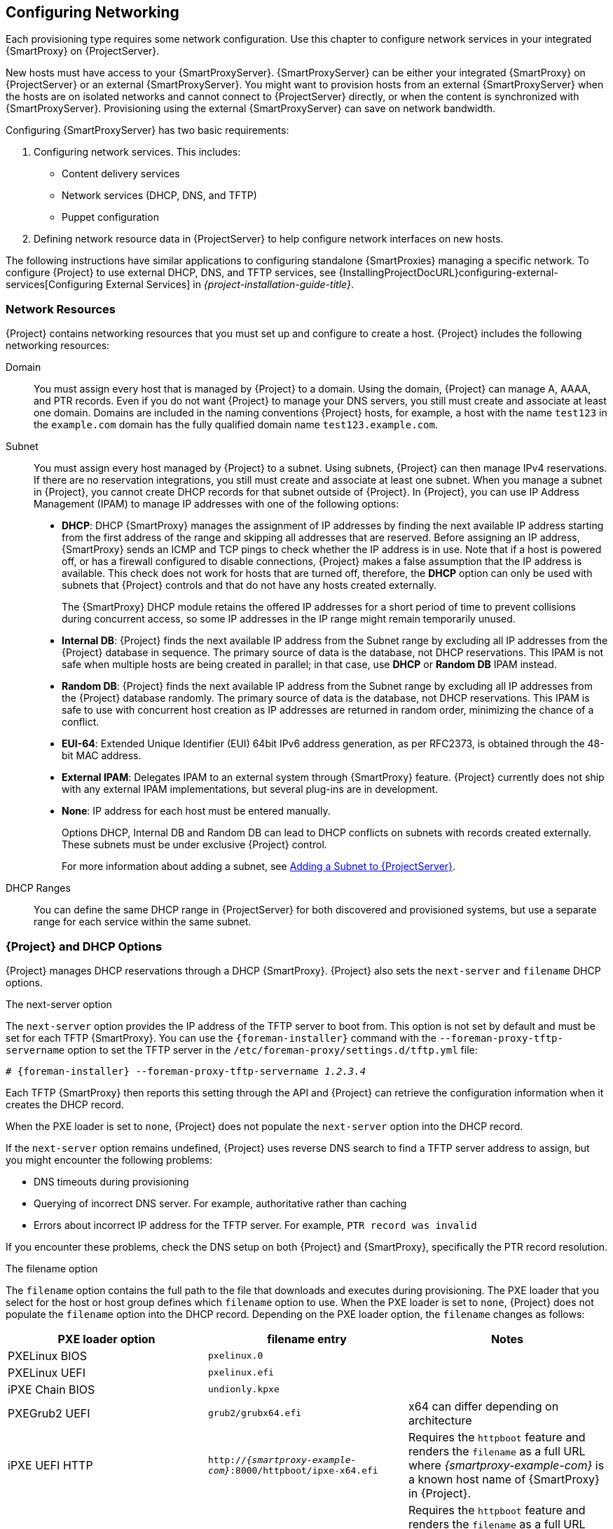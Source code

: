 [[Configuring_Networking]]
== Configuring Networking

Each provisioning type requires some network configuration.
Use this chapter to configure network services in your integrated {SmartProxy} on {ProjectServer}.

New hosts must have access to your {SmartProxyServer}.
{SmartProxyServer} can be either your integrated {SmartProxy} on {ProjectServer} or an external {SmartProxyServer}.
You might want to provision hosts from an external {SmartProxyServer} when the hosts are on isolated networks and cannot connect to {ProjectServer} directly, or when the content is synchronized with {SmartProxyServer}.
Provisioning using the external {SmartProxyServer} can save on network bandwidth.

Configuring {SmartProxyServer} has two basic requirements:

. Configuring network services.
This includes:
  * Content delivery services
  * Network services (DHCP, DNS, and TFTP)
  * Puppet configuration
. Defining network resource data in {ProjectServer} to help configure network interfaces on new hosts.

The following instructions have similar applications to configuring standalone {SmartProxies} managing a specific network.
To configure {Project} to use external DHCP, DNS, and TFTP services, see {InstallingProjectDocURL}configuring-external-services[Configuring External Services] in _{project-installation-guide-title}_.

[[networking_resources]]
=== Network Resources

{Project} contains networking resources that you must set up and configure to create a host.
{Project} includes the following networking resources:

Domain::
You must assign every host that is managed by {Project} to a domain.
Using the domain, {Project} can manage A, AAAA, and PTR records.
Even if you do not want {Project} to manage your DNS servers, you still must create and associate at least one domain.
Domains are included in the naming conventions {Project} hosts, for example, a host with the name `test123` in the `example.com` domain has the fully qualified domain name `test123.example.com`.

Subnet::
You must assign every host managed by {Project} to a subnet.
Using subnets, {Project} can then manage IPv4 reservations.
If there are no reservation integrations, you still must create and associate at least one subnet.
When you manage a subnet in {Project}, you cannot create DHCP records for that subnet outside of {Project}.
In {Project}, you can use IP Address Management (IPAM) to manage IP addresses with one of the following options:
+
* *DHCP*: DHCP {SmartProxy} manages the assignment of IP addresses by finding the next available IP address starting from the first address of the range and skipping all addresses that are reserved.
Before assigning an IP address, {SmartProxy} sends an ICMP and TCP pings to check whether the IP address is in use.
Note that if a host is powered off, or has a firewall configured to disable connections, {Project} makes a false assumption that the IP address is available.
This check does not work for hosts that are turned off, therefore, the *DHCP* option can only be used with subnets that {Project} controls and that do not have any hosts created externally.
+
The {SmartProxy} DHCP module retains the offered IP addresses for a short period of time to prevent collisions during concurrent access, so some IP addresses in the IP range might remain temporarily unused.
* *Internal DB*: {Project} finds the next available IP address from the Subnet range by excluding all IP addresses from the {Project} database in sequence.
The primary source of data is the database, not DHCP reservations.
This IPAM is not safe when multiple hosts are being created in parallel; in that case, use *DHCP* or *Random DB* IPAM instead.
* *Random DB*: {Project} finds the next available IP address from the Subnet range by excluding all IP addresses from the {Project} database randomly.
The primary source of data is the database, not DHCP reservations.
This IPAM is safe to use with concurrent host creation as IP addresses are returned in random order, minimizing the chance of a conflict.
* *EUI-64*: Extended Unique Identifier (EUI) 64bit IPv6 address generation, as per RFC2373, is obtained through the 48-bit MAC address.
* *External IPAM*: Delegates IPAM to an external system through {SmartProxy} feature.
{Project} currently does not ship with any external IPAM implementations, but several plug-ins are in development.
* *None*: IP address for each host must be entered manually.
+
Options DHCP, Internal DB and Random DB can lead to DHCP conflicts on subnets with records created externally.
These subnets must be under exclusive {Project} control.
+
For more information about adding a subnet, see xref:Configuring_Networking-Adding_a_Subnet_to_the_Satellite_Server[].

DHCP Ranges::
You can define the same DHCP range in {ProjectServer} for both discovered and provisioned systems, but use a separate range for each service within the same subnet.

=== {Project} and DHCP Options

{Project} manages DHCP reservations through a DHCP {SmartProxy}.
{Project} also sets the `next-server` and `filename` DHCP options.

.The next-server option
The `next-server` option provides the IP address of the TFTP server to boot from.
This option is not set by default and must be set for each TFTP {SmartProxy}.
You can use the `{foreman-installer}` command with the `--foreman-proxy-tftp-servername` option to set the TFTP server in the `/etc/foreman-proxy/settings.d/tftp.yml` file:

[options="nowrap" subs="+quotes,attributes"]
----
# {foreman-installer} --foreman-proxy-tftp-servername _1.2.3.4_
----

Each TFTP {SmartProxy} then reports this setting through the API and {Project} can retrieve the configuration information when it creates the DHCP record.

When the PXE loader is set to `none`, {Project} does not populate the `next-server` option into the DHCP record.

If the `next-server` option remains undefined, {Project} uses reverse DNS search to find a TFTP server address to assign, but you might encounter the following problems:

* DNS timeouts during provisioning
* Querying of incorrect DNS server.
For example, authoritative rather than caching
* Errors about incorrect IP address for the TFTP server.
For example, `PTR record was invalid`

If you encounter these problems, check the DNS setup on both {Project} and {SmartProxy}, specifically the PTR record resolution.

.The filename option

The `filename` option contains the full path to the file that downloads and executes during provisioning.
The PXE loader that you select for the host or host group defines which `filename` option to use.
When the PXE loader is set to `none`, {Project} does not populate the `filename` option into the DHCP record.
Depending on the PXE loader option, the `filename` changes as follows:

|=======
|PXE loader option | filename entry| Notes

|PXELinux BIOS | `pxelinux.0`|
|PXELinux UEFI | `pxelinux.efi`|
|iPXE Chain BIOS | `undionly.kpxe`|
|PXEGrub2 UEFI | `grub2/grubx64.efi`| x64 can differ depending on architecture
|iPXE UEFI HTTP | `http://_{smartproxy-example-com}_:8000/httpboot/ipxe-x64.efi` | Requires the `httpboot` feature and renders the `filename` as a full URL where _{smartproxy-example-com}_ is a known host name of {SmartProxy} in {Project}.
|Grub2 UEFI HTTP | `http://_{smartproxy-example-com}_:8000/httpboot/grub2/grubx64.efi` | Requires the `httpboot` feature and renders the `filename` as a full URL where _{smartproxy-example-com}_ is a known host name of {SmartProxy} in {Project}.
|=======

=== Troubleshooting DHCP Problems in {Project}

{Project} can manage an ISC DHCP server on internal or external DHCP {SmartProxy}.
{Project} can list, create, and delete DHCP reservations and leases.
However, there are a number of problems that you might encounter on occasions.

.Out of sync DHCP records

When an error occurs during DHCP orchestration, DHCP records in the {Project} database and the DHCP server might not match.
To fix this, you must add missing DHCP records from the {Project} database to the DHCP server and then remove unwanted records from the DHCP server as per the following steps:

. To preview the DHCP records that are going to be added to the DHCP server, enter the following command:
+
[options="nowrap" subs="+quotes,attributes"]
----
# foreman-rake orchestration:dhcp:add_missing subnet_name=NAME
----

. If you are satisfied by the preview changes in the previous step, apply them by entering the above command with the `perform=1` argument:
+
[options="nowrap" subs="+quotes,attributes"]
----
# foreman-rake orchestration:dhcp:add_missing subnet_name=NAME perform=1
----

. To keep DHCP records in {Project} and in the DHCP server synchronized, you can remove unwanted DHCP records from the DHCP server.
Note that {Project} assumes that all managed DHCP servers do not contain third-party records, therefore, this step might delete those unexpected records.
To preview what records are going to be removed from the DHCP server, enter the following command:
+
[options="nowrap" subs="+quotes,attributes"]
----
# foreman-rake orchestration:dhcp:remove_offending subnet_name=NAME
----

. If you are satisfied by the preview changes in the previous step, apply them by entering the above command with the `perform=1` argument:
+
[options="nowrap" subs="+quotes,attributes"]
----
# foreman-rake orchestration:dhcp:remove_offending subnet_name=NAME perform=1
----

.PXE loader option change

When the PXE loader option is changed for an existing host, this causes a DHCP conflict.
The only workaround is to overwrite the DHCP entry.

ifndef::satellite[]
This is a known issue.
Until https://projects.theforeman.org/issues/27877[Issue 27877] is fixed, the only workaround is to overwrite the DHCP entry.
endif::[]

.Incorrect permissions on DHCP files

An operating system update can update the `dhcpd` package.
This causes the permissions of important directories and files to reset so that the DHCP {SmartProxy} cannot read the required information.

ifdef::satellite[]
For more information, see https://access.redhat.com/solutions/2952061[DHCP error while provisioning host from Satellite server Error ERF12-6899 ProxyAPI::ProxyException: Unable to set DHCP entry RestClient::ResourceNotFound 404 Resource Not Found] on Red{nbsp}Hat Knowledgebase.
endif::[]

ifndef::satellite[]
For more information, see https://projects.theforeman.org/projects/foreman/wiki/ERF12-6899[ERF12-6899 - Unable to set DHCP entry].
endif::[]

.Changing the DHCP {SmartProxy} entry

{Project} manages DHCP records only for hosts that are assigned to subnets with a DHCP {SmartProxy} set.
If you create a host and then clear or change the DHCP {SmartProxy}, when you attempt to delete the host, the action fails.

If you create a host without setting the DHCP {SmartProxy} and then try to set the DHCP {SmartProxy}, this causes DHCP conflicts.

.Deleted hosts entries in the dhcpd.leases file

Any changes to a DHCP lease are appended to the end of the `dhcpd.leases` file.
Because entries are appended to the file, it is possible that two or more entries of the same lease can exist in the `dhcpd.leases` file at the same time.
When there are two or more entries of the same lease, the last entry in the file takes precedence.
Group, subgroup and host declarations in the lease file are processed in the same manner.
If a lease is deleted, `{ deleted; }` is appended to the declaration.

=== Prerequisites for Image Based Provisioning

.Post-Boot Configuration Method

Images that use the `finish` post-boot configuration scripts require a managed DHCP server, such as {Project}'s integrated {SmartProxy} or an external {SmartProxy}.
The host must be created with a subnet associated with a DHCP {SmartProxy}, and the IP address of the host must be a valid IP address from the DHCP range.

It is possible to use an external DHCP service, but IP addresses must be entered manually.
The SSH credentials corresponding to the configuration in the image must be configured in {Project} to enable the post-boot configuration to be made.

Check the following items when troubleshooting a virtual machine booted from an image that depends on post-configuration scripts:

  * The host has a subnet assigned in {ProjectServer}.
  * The subnet has a DHCP {SmartProxy} assigned in {ProjectServer}.
  * The host has a valid IP address assigned in {ProjectServer}.
  * The IP address acquired by the virtual machine using DHCP matches the address configured in {ProjectServer}.
  * The virtual machine created from an image responds to SSH requests.
  * The virtual machine created from an image authorizes the user and password, over SSH, which is associated with the image being deployed.
  * {ProjectServer} has access to the virtual machine via SSH keys.
This is required for the virtual machine to receive post-configuration scripts from {ProjectServer}.

.Pre-Boot Initialization Configuration Method

Images that use the `cloud-init` scripts require a DHCP server to avoid having to include the IP address in the image.
A managed DHCP {SmartProxy} is preferred.
The image must have the `cloud-init` service configured to start when the system boots and fetch a script or configuration data to use in completing the configuration.

Check the following items when troubleshooting a virtual machine booted from an image that depends on initialization scripts included in the image:

  * There is a DHCP server on the subnet.
  * The virtual machine has the `cloud-init` service installed and enabled.

ifdef::satellite[]
For information about the differing levels of support for `finish` and `cloud-init` scripts in virtual-machine images, see the Red Hat Knowledgebase Solution https://access.redhat.com/solutions/2987171[What are the supported compute resources for the finish and cloud-init scripts] on the Red Hat Customer Portal.
endif::[]

[[Configuring_Networking-Configuring_Network_Services_for_PXE_Boot]]
=== Configuring Network Services

Some provisioning methods use {SmartProxyServer} services.
For example, a network might require {SmartProxyServer} to act as a DHCP server.
A network can also use PXE boot services to install the operating system on new hosts.
This requires configuring {SmartProxyServer} to use the main PXE boot services: DHCP, DNS, and TFTP.

Use the `{foreman-installer}` command with the options to configure these services on {ProjectServer}.

ifdef::satellite[]
To configure these services on an external {SmartProxyServer}, run `{installer-scenario-smartproxy}`.
endif::[]

ifdef::foreman-el,katello[]
[NOTE]
While performing a Katello deployment, to configure these services on an external {SmartProxyServer}, run `{foreman-installer} --scenario foreman-proxy-content`.

endif::[]

{ProjectServer} uses `eth0` for external communication, such as connecting to Red Hat's CDN.

.Procedure

To configure network services on {Project}'s integrated {SmartProxy}, complete the following steps:

. Enter the `{foreman-installer}` command to configure the required network services:
+
[options="nowrap" subs="+quotes,attributes"]
----
# {foreman-installer} --foreman-proxy-dhcp true \
--foreman-proxy-dhcp-managed true \
--foreman-proxy-dhcp-gateway "_192.168.140.1_" \
--foreman-proxy-dhcp-interface "eth1" \
--foreman-proxy-dhcp-nameservers "_192.168.140.2_" \
--foreman-proxy-dhcp-range "_192.168.140.10_ _192.168.140.110_" \
--foreman-proxy-dhcp-server "_192.168.140.2_" \
--foreman-proxy-dns true \
--foreman-proxy-dns-managed true \
--foreman-proxy-dns-forwarders "_8.8.8.8_; _8.8.4.4_" \
--foreman-proxy-dns-interface "eth1" \
--foreman-proxy-dns-reverse "_140.168.192.in-addr.arpa_" \
--foreman-proxy-dns-server "_127.0.0.1_" \
--foreman-proxy-dns-zone "_example.com_" \
--foreman-proxy-tftp true \
--foreman-proxy-tftp-managed true
----
+
. Find {SmartProxyServer} that you configure:
+
----
# hammer proxy list
----
+
. Refresh features of {SmartProxyServer} to view the changes:
+
[options="nowrap" subs="+quotes,attributes"]
----
# hammer proxy refresh-features --name "_{foreman-example-com}_"
----
+
. Verify the services configured on {SmartProxyServer}:
+
[options="nowrap" subs="+quotes,attributes"]
----
# hammer proxy info --name "_{foreman-example-com}_"
----

[[Configuring_Networking-Multiple_Subnets_or_Domains_via_Installer]]
==== Multiple Subnets or Domains via Installer

The {foreman-installer} options allow only for a single DHCP subnet or DNS domain.
One way to define more than one subnet is by using a custom configuration file.

For every additional subnet or domain, create an entry in `/etc/foreman-installer/custom-hiera.yaml` file:

----
dhcp::pools:
 isolated.lan:
   network: 192.168.99.0
   mask: 255.255.255.0
   gateway: 192.168.99.1
   range: 192.168.99.5 192.168.99.49

dns::zones:
  # creates @ SOA $::fqdn root.example.com.
  # creates $::fqdn A $::ipaddress
  example.com: {}

  # creates @ SOA test.example.net. hostmaster.example.com.
  # creates test.example.net A 192.0.2.100
  example.net:
    soa: test.example.net
    soaip: 192.0.2.100
    contact: hostmaster.example.com.

  # creates @ SOA $::fqdn root.example.org.
  # does NOT create an A record
  example.org:
    reverse: true

  # creates @ SOA $::fqdn hostmaster.example.com.
  2.0.192.in-addr.arpa:
    reverse: true
    contact: hostmaster.example.com.
----

Execute {foreman-installer} to perform the changes and verify that the `/etc/dhcp/dhcpd.conf` contains appropriate entries.
Subnets must be then defined in {Project} database.

==== DHCP, DNS, and TFTP Options for Network Configuration

.DHCP Options

--foreman-proxy-dhcp::
  Enables the DHCP service.
You can set this option to `true` or `false`.

--foreman-proxy-dhcp-managed::
  Enables Foreman to manage the DHCP service.
You can set this option to `true` or `false`.

--foreman-proxy-dhcp-gateway::
  The DHCP pool gateway.
Set this to the address of the external gateway for hosts on your private network.

--foreman-proxy-dhcp-interface::
  Sets the interface for the DHCP service to listen for requests.
Set this to `eth1`.

--foreman-proxy-dhcp-nameservers::
  Sets the addresses of the nameservers provided to clients through DHCP.
Set this to the address for {ProjectServer} on `eth1`.

--foreman-proxy-dhcp-range::
  A space-separated DHCP pool range for Discovered and Unmanaged services.

--foreman-proxy-dhcp-server::
  Sets the address of the DHCP server to manage.


.DNS Options

--foreman-proxy-dns::
  Enables DNS service.
You can set this option to `true` or `false`.

--foreman-proxy-dns-managed::
  Enables Foreman to manage the DNS service.
You can set this option to `true` or `false`.

--foreman-proxy-dns-forwarders::
  Sets the DNS forwarders.
Set this to your DNS servers.

--foreman-proxy-dns-interface::
  Sets the interface to listen for DNS requests.
Set this to `eth1`.

--foreman-proxy-dns-reverse::
  The DNS reverse zone name.

--foreman-proxy-dns-server::
  Sets the address of the DNS server to manage.

--foreman-proxy-dns-zone::
  Sets the DNS zone name.

.TFTP Options

--foreman-proxy-tftp::
  Enables TFTP service.
You can set this option to `true` or `false`.

--foreman-proxy-tftp-managed::
  Enables Foreman to manage the TFTP service.
You can set this option to `true` or `false`.

--foreman-proxy-tftp-servername::
  Sets the TFTP server to use.
Ensure that you use {SmartProxy}'s IP address.


Run `{foreman-installer} --help` to view more options related to DHCP, DNS, TFTP, and other {Project} {SmartProxy} services

[[Configuring_Networking-Using_TFTP_Services_through_NAT]]
==== Using TFTP Services through NAT

You can use {Project} TFTP services through NAT.
To do this, on all NAT routers or firewalls, you must enable a TFTP service on UDP port 69 and enable the TFTP state tracking feature.
For more information, see the documentation for your NAT device.

ifdef::satellite[]
.Using NAT on Red Hat Enterprise Linux 7:
endif::[]
ifndef::satellite[]
.Using NAT on Linux with `firewalld`:
endif::[]

Use the following command to allow TFTP service on UDP port 69, load the kernel TFTP state tracking module, and make the changes persistent:

----
# firewall-cmd --add-service=tftp && firewall-cmd --runtime-to-permanent
----

ifdef::satellite[]
.For a NAT running on Red Hat Enterprise Linux 6:
endif::[]
ifndef::satellite[]
.For a NAT running on linux with iptables command:
endif::[]

. Configure the firewall to allow TFTP service UDP on port 69.
+
----
# iptables -A OUTPUT -i eth0 -p udp --sport 69 -m state \
--state ESTABLISHED -j ACCEPT
# service iptables save
----

. Load the `ip_conntrack_tftp` kernel TFTP state module.
In the `/etc/sysconfig/iptables-config` file, locate `IPTABLES_MODULES` and add `ip_conntrack_tftp` as follows:
+
----
IPTABLES_MODULES="ip_conntrack_tftp"
----

[[Configuring_Networking-Adding_a_Domain_to_the_Satellite_Server]]
=== Adding a Domain to {ProjectServer}

{ProjectServer} defines domain names for each host on the network.
{ProjectServer} must have information about the domain and {SmartProxyServer} responsible for domain name assignment.

.Checking for Existing Domains
{ProjectServer} might already have the relevant domain created as part of {ProjectServer} installation.
Switch the context to `Any Organization` and `Any Location` then check the domain list to see if it exists.

.DNS Server Configuration Considerations

During the DNS record creation, {Project} performs conflict DNS lookups to verify that the host name is not in active use.
This check runs against one of the following DNS servers:

* The system-wide resolver if *Administer* > *Settings* > *Query local nameservers* is set to *true*.
* The nameservers that are defined in the subnet associated with the host.
* The authoritative NS-Records that are queried from the SOA from the domain name associated with the host.

If you experience timeouts during DNS conflict resolution, check the following settings:

* The subnet nameservers must be reachable from {ProjectServer}.
* The domain name must have a Start of Authority (SOA) record available from {ProjectServer}.
* The system resolver in the `/etc/resolv.conf` file must have a valid and working configuration.

To use the CLI instead of the web UI, see the xref:cli-adding-a-domain_{context}[].

.Procedure

To add a domain to {Project}, complete the following steps:

. In the {Project} web UI, navigate to *Infrastructure* > *Domains* and click *Create Domain*.
. In the *DNS Domain* field, enter the full DNS domain name.
. In the *Fullname* field, enter the plain text name of the domain.
. Click the *Parameters* tab and configure any domain level parameters to apply to hosts attached to this domain.
For example, user defined Boolean or string parameters to use in templates.
. Click *Add Parameter* and fill in the *Name* and *Value* fields.
. Click the *Locations* tab, and add the location where the domain resides.
. Click the *Organizations* tab, and add the organization that the domain belongs to.
. Click *Submit* to save the changes.

[id="cli-adding-a-domain_{context}"]
.CLI procedure

* Use the `hammer domain create` command to create a domain:
+
[options="nowrap" subs="+quotes"]
----
# hammer domain create --name "_domain_name.com_" \
--description "_My example domain_" --dns-id 1 \
--locations "_My_Location_" --organizations "_My_Organization_"
----

In this example, the `--dns-id` option uses `1`, which is the ID of your integrated {SmartProxy} on {ProjectServer}.

[[Configuring_Networking-Adding_a_Subnet_to_the_Satellite_Server]]
=== Adding a Subnet to {ProjectServer}

You must add information for each of your subnets to {ProjectServer} because {Project} configures interfaces for new hosts.
To configure interfaces, {ProjectServer} must have all the information about the network that connects these interfaces.

To use the CLI instead of the web UI, see the xref:cli-adding-a-subnet_{context}[].

.Procedure

. In the {Project} web UI, navigate to *Infrastructure* > *Subnets*, and in the Subnets window, click *Create Subnet*.
. In the *Name* field, enter a name for the subnet.
. In the *Description* field, enter a description for the subnet.
. In the *Network address* field, enter the network address for the subnet.
. In the *Network prefix* field, enter the network prefix for the subnet.
. In the *Network mask* field, enter the network mask for the subnet.
. In the *Gateway address* field, enter the external gateway for the subnet.
. In the *Primary DNS server* field, enter a primary DNS for the subnet.
. In the *Secondary DNS server*, enter a secondary DNS for the subnet.
. From the *IPAM* list, select the method that you want to use for IP address management (IPAM).
For more information about IPAM, see xref:networking_resources[].
+
. Enter the information for the IPAM method that you select.
ifdef::satellite[]
Click the *Remote Execution* tab and select the {SmartProxy} that controls the remote execution.
endif::[]
ifndef::satellite[]
. If you use the remote execution plugin, click the *Remote Execution* tab and select the {SmartProxy} that controls the remote execution.
endif::[]
. Click the *Domains* tab and select the domains that apply to this subnet.
. Click the *{SmartProxies}* tab and select the {SmartProxy} that applies to each service in the subnet, including DHCP, TFTP, and reverse DNS services.
. Click the *Parameters* tab and configure any subnet level parameters to apply to hosts attached to this subnet.
For example, user defined Boolean or string parameters to use in templates.
. Click the *Locations* tab and select the locations that use this {SmartProxy}.
. Click the *Organizations* tab and select the organizations that use this {SmartProxy}.
. Click *Submit* to save the subnet information.

[id="cli-adding-a-subnet_{context}"]
.CLI procedure

* Create the subnet with the following command:
+
[options="nowrap" subs="+quotes"]
----
# hammer subnet create --name "_My_Network_" \
--description "_your_description_" \
--network "192.168.140.0" --mask "255.255.255.0" \
--gateway "192.168.140.1" --dns-primary "192.168.140.2" \
--dns-secondary "8.8.8.8" --ipam "DHCP" \
--from "192.168.140.111" --to "192.168.140.250" --boot-mode "DHCP" \
--domains "_example.com_" --dhcp-id 1 --dns-id 1 --tftp-id 1 \
--locations "_My_Location_" --organizations "_My_Organization_"
----

[NOTE]
In this example, the `--dhcp-id`, `--dns-id`, and `--tftp-id` options use 1, which is the ID of the integrated {SmartProxy} in {ProjectServer}.
